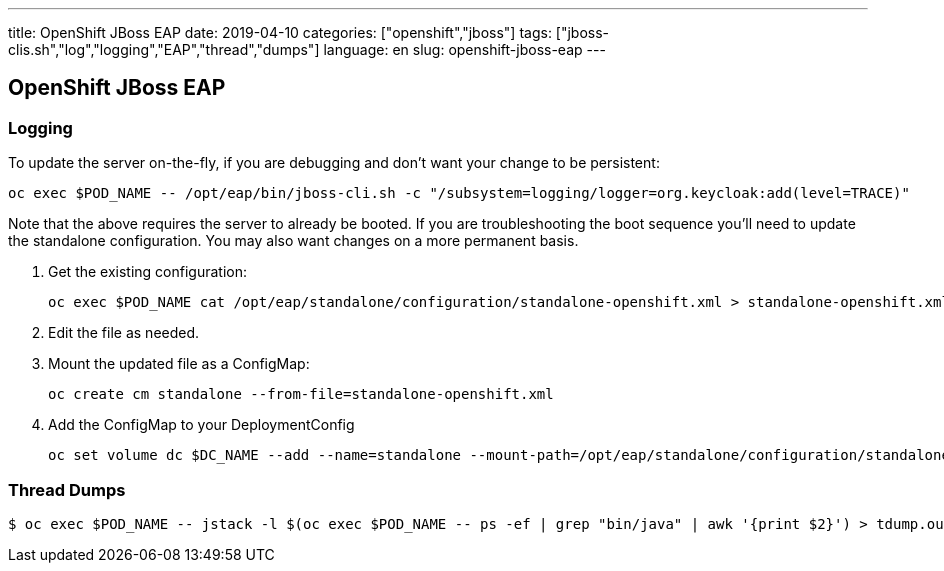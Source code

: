 ---
title: OpenShift JBoss EAP
date: 2019-04-10
categories: ["openshift","jboss"]
tags: ["jboss-clis.sh","log","logging","EAP","thread","dumps"]
language: en
slug: openshift-jboss-eap
---

== OpenShift JBoss EAP

=== Logging

To update the server on-the-fly, if you are debugging and don't want your change to be persistent:

 oc exec $POD_NAME -- /opt/eap/bin/jboss-cli.sh -c "/subsystem=logging/logger=org.keycloak:add(level=TRACE)"

Note that the above requires the server to already be booted.  If you are troubleshooting the boot sequence you'll need to update the standalone configuration.  You may also want changes on a more permanent basis.

. Get the existing configuration:
 
 oc exec $POD_NAME cat /opt/eap/standalone/configuration/standalone-openshift.xml > standalone-openshift.xml

. Edit the file as needed.

. Mount the updated file as a ConfigMap:

 oc create cm standalone --from-file=standalone-openshift.xml

. Add the ConfigMap to your DeploymentConfig

 oc set volume dc $DC_NAME --add --name=standalone --mount-path=/opt/eap/standalone/configuration/standalone-openshift.xml --sub-path=standalone-openshift.xml --type=configmap --configmap-name=standalone

=== Thread Dumps

 $ oc exec $POD_NAME -- jstack -l $(oc exec $POD_NAME -- ps -ef | grep "bin/java" | awk '{print $2}') > tdump.out
